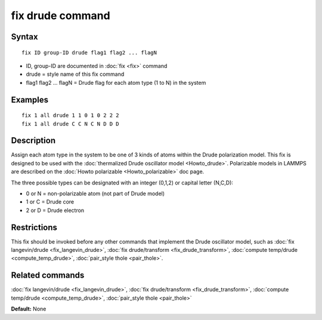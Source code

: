 .. index:: fix drude

fix drude command
=================

Syntax
""""""


.. parsed-literal::

   fix ID group-ID drude flag1 flag2 ... flagN

* ID, group-ID are documented in :doc:`fix <fix>` command
* drude = style name of this fix command
* flag1 flag2 ... flagN = Drude flag for each atom type (1 to N) in the system

Examples
""""""""


.. parsed-literal::

   fix 1 all drude 1 1 0 1 0 2 2 2
   fix 1 all drude C C N C N D D D

Description
"""""""""""

Assign each atom type in the system to be one of 3 kinds of atoms
within the Drude polarization model. This fix is designed to be used
with the :doc:`thermalized Drude oscillator model <Howto_drude>`.
Polarizable models in LAMMPS are described on the :doc:`Howto polarizable <Howto_polarizable>` doc page.

The three possible types can be designated with an integer (0,1,2)
or capital letter (N,C,D):

* 0 or N = non-polarizable atom (not part of Drude model)
* 1 or C = Drude core
* 2 or D = Drude electron

Restrictions
""""""""""""


This fix should be invoked before any other commands that implement
the Drude oscillator model, such as :doc:`fix langevin/drude <fix_langevin_drude>`, :doc:`fix drude/transform <fix_drude_transform>`, :doc:`compute temp/drude <compute_temp_drude>`, :doc:`pair_style thole <pair_thole>`.

Related commands
""""""""""""""""

:doc:`fix langevin/drude <fix_langevin_drude>`, :doc:`fix drude/transform <fix_drude_transform>`, :doc:`compute temp/drude <compute_temp_drude>`, :doc:`pair_style thole <pair_thole>`

**Default:** None


.. _lws: http://lammps.sandia.gov
.. _ld: Manual.html
.. _lc: Commands_all.html
